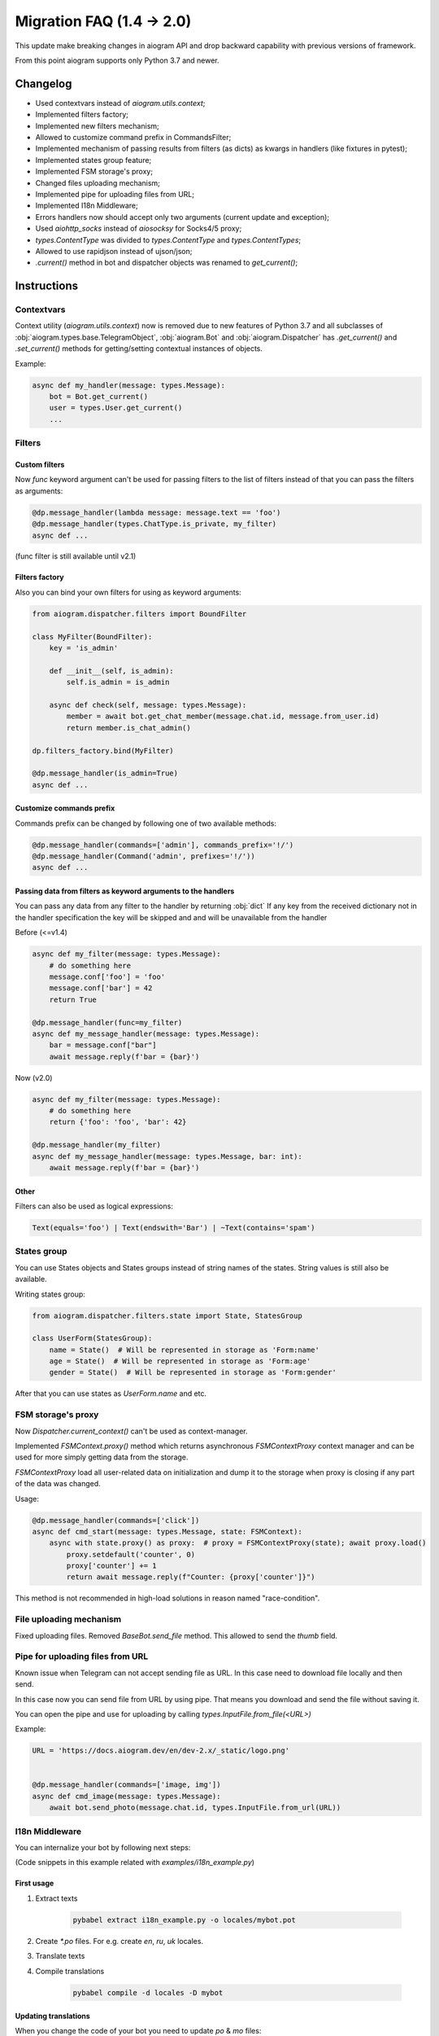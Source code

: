 ==========================
Migration FAQ (1.4 -> 2.0)
==========================

This update make breaking changes in aiogram API and drop backward capability with previous versions of framework.

From this point aiogram supports only Python 3.7 and newer.

Changelog
=========

- Used contextvars instead of `aiogram.utils.context`;
- Implemented filters factory;
- Implemented new filters mechanism;
- Allowed to customize command prefix in CommandsFilter;
- Implemented mechanism of passing results from filters (as dicts) as kwargs in handlers (like fixtures in pytest);
- Implemented states group feature;
- Implemented FSM storage's proxy;
- Changed files uploading mechanism;
- Implemented pipe for uploading files from URL;
- Implemented I18n Middleware;
- Errors handlers now should accept only two arguments (current update and exception);
- Used `aiohttp_socks` instead of `aiosocksy` for Socks4/5 proxy;
- `types.ContentType` was divided to `types.ContentType` and `types.ContentTypes`;
- Allowed to use rapidjson instead of ujson/json;
- `.current()` method in bot and dispatcher objects was renamed to `get_current()`;

Instructions
============

Contextvars
-----------
Context utility (`aiogram.utils.context`) now is removed due to new features of Python 3.7 and all subclasses of :obj:`aiogram.types.base.TelegramObject`, :obj:`aiogram.Bot` and :obj:`aiogram.Dispatcher` has `.get_current()` and `.set_current()` methods for getting/setting contextual instances of objects.

Example:

.. code-block:: python

    async def my_handler(message: types.Message):
        bot = Bot.get_current()
        user = types.User.get_current()
        ...

Filters
-------

Custom filters
~~~~~~~~~~~~~~

Now `func` keyword argument can't be used for passing filters to the list of filters instead of that you can pass the filters as arguments:

.. code-block:: python

    @dp.message_handler(lambda message: message.text == 'foo')
    @dp.message_handler(types.ChatType.is_private, my_filter)
    async def ...

(func filter is still available until v2.1)

Filters factory
~~~~~~~~~~~~~~~
Also you can bind your own filters for using as keyword arguments:

.. code-block:: python

    from aiogram.dispatcher.filters import BoundFilter

    class MyFilter(BoundFilter):
        key = 'is_admin'
        
        def __init__(self, is_admin):
            self.is_admin = is_admin
            
        async def check(self, message: types.Message):
            member = await bot.get_chat_member(message.chat.id, message.from_user.id)
            return member.is_chat_admin()

    dp.filters_factory.bind(MyFilter)

    @dp.message_handler(is_admin=True)
    async def ...


Customize commands prefix
~~~~~~~~~~~~~~~~~~~~~~~~~

Commands prefix can be changed by following one of two available methods:

.. code-block:: python

    @dp.message_handler(commands=['admin'], commands_prefix='!/')
    @dp.message_handler(Command('admin', prefixes='!/'))
    async def ...

Passing data from filters as keyword arguments to the handlers
~~~~~~~~~~~~~~~~~~~~~~~~~~~~~~~~~~~~~~~~~~~~~~~~~~~~~~~~~~~~~~

You can pass any data from any filter to the handler by returning :obj:`dict`
If any key from the received dictionary not in the handler specification the key will be skipped and and will be unavailable from the handler

Before (<=v1.4)

.. code-block:: python

    async def my_filter(message: types.Message):
        # do something here
        message.conf['foo'] = 'foo'
        message.conf['bar'] = 42
        return True

    @dp.message_handler(func=my_filter)
    async def my_message_handler(message: types.Message):
        bar = message.conf["bar"]
        await message.reply(f'bar = {bar}')


Now (v2.0)

.. code-block:: python

    async def my_filter(message: types.Message):
        # do something here
        return {'foo': 'foo', 'bar': 42}

    @dp.message_handler(my_filter)
    async def my_message_handler(message: types.Message, bar: int):
        await message.reply(f'bar = {bar}')


Other
~~~~~
Filters can also be used as logical expressions:

.. code-block:: python

    Text(equals='foo') | Text(endswith='Bar') | ~Text(contains='spam')


States group
------------

You can use States objects and States groups instead of string names of the states.
String values is still also be available.

Writing states group:

.. code-block:: python

    from aiogram.dispatcher.filters.state import State, StatesGroup

    class UserForm(StatesGroup):
        name = State()  # Will be represented in storage as 'Form:name'
        age = State()  # Will be represented in storage as 'Form:age'
        gender = State()  # Will be represented in storage as 'Form:gender'

After that you can use states as `UserForm.name` and etc.

FSM storage's proxy
-------------------
Now `Dispatcher.current_context()` can't be used as context-manager.

Implemented `FSMContext.proxy()` method which returns asynchronous `FSMContextProxy` context manager and can be used for more simply getting data from the storage.

`FSMContextProxy`  load all user-related data on initialization and dump it to the storage when proxy is closing if any part of the data was changed.


Usage:

.. code-block:: python

    @dp.message_handler(commands=['click'])
    async def cmd_start(message: types.Message, state: FSMContext):
        async with state.proxy() as proxy:  # proxy = FSMContextProxy(state); await proxy.load()
            proxy.setdefault('counter', 0)
            proxy['counter'] += 1
            return await message.reply(f"Counter: {proxy['counter']}")


This method is not recommended in high-load solutions in reason named "race-condition".


File uploading mechanism
------------------------
Fixed uploading files. Removed `BaseBot.send_file` method. This allowed to send the `thumb` field.

Pipe for uploading files from URL
---------------------------------
Known issue when Telegram can not accept sending file as URL. In this case need to download file locally and then send.

In this case now you can send file from URL by using pipe. That means you download and send the file without saving it.

You can open the pipe and use for uploading by calling `types.InputFile.from_file(<URL>)`

Example:

.. code-block:: python

    URL = 'https://docs.aiogram.dev/en/dev-2.x/_static/logo.png'


    @dp.message_handler(commands=['image, img'])
    async def cmd_image(message: types.Message):
        await bot.send_photo(message.chat.id, types.InputFile.from_url(URL))

I18n Middleware
---------------
You can internalize your bot by following next steps:

(Code snippets in this example related with `examples/i18n_example.py`)

First usage
~~~~~~~~~~~
1. Extract texts

    .. code-block:: bash

        pybabel extract i18n_example.py -o locales/mybot.pot

2. Create `*.po` files. For e.g. create `en`, `ru`, `uk` locales.
3. Translate texts
4. Compile translations

    .. code-block:: bash

        pybabel compile -d locales -D mybot

Updating translations
~~~~~~~~~~~~~~~~~~~~~
When you change the code of your bot you need to update `po` & `mo` files:

1. Regenerate pot file:

    .. code-block:: bash

        pybabel extract i18n_example.py -o locales/mybot.pot

2. Update po files

    .. code-block:: bash

        pybabel update -d locales -D mybot -i locales/mybot.pot

3. Update your translations
4. Compile `mo` files

    .. code-block:: bash

        pybabel compile -d locales -D mybot

Error handlers
--------------
Previously errors handlers had to have three arguments `dispatcher`, `update` and `exception` now `dispatcher` argument is removed and will no longer be passed to the error handlers.


Content types
-------------

Content types helper was divided to `types.ContentType` and `types.ContentTypes`.

In filters you can use `types.ContentTypes` but for comparing content types you must use `types.ContentType` class.
